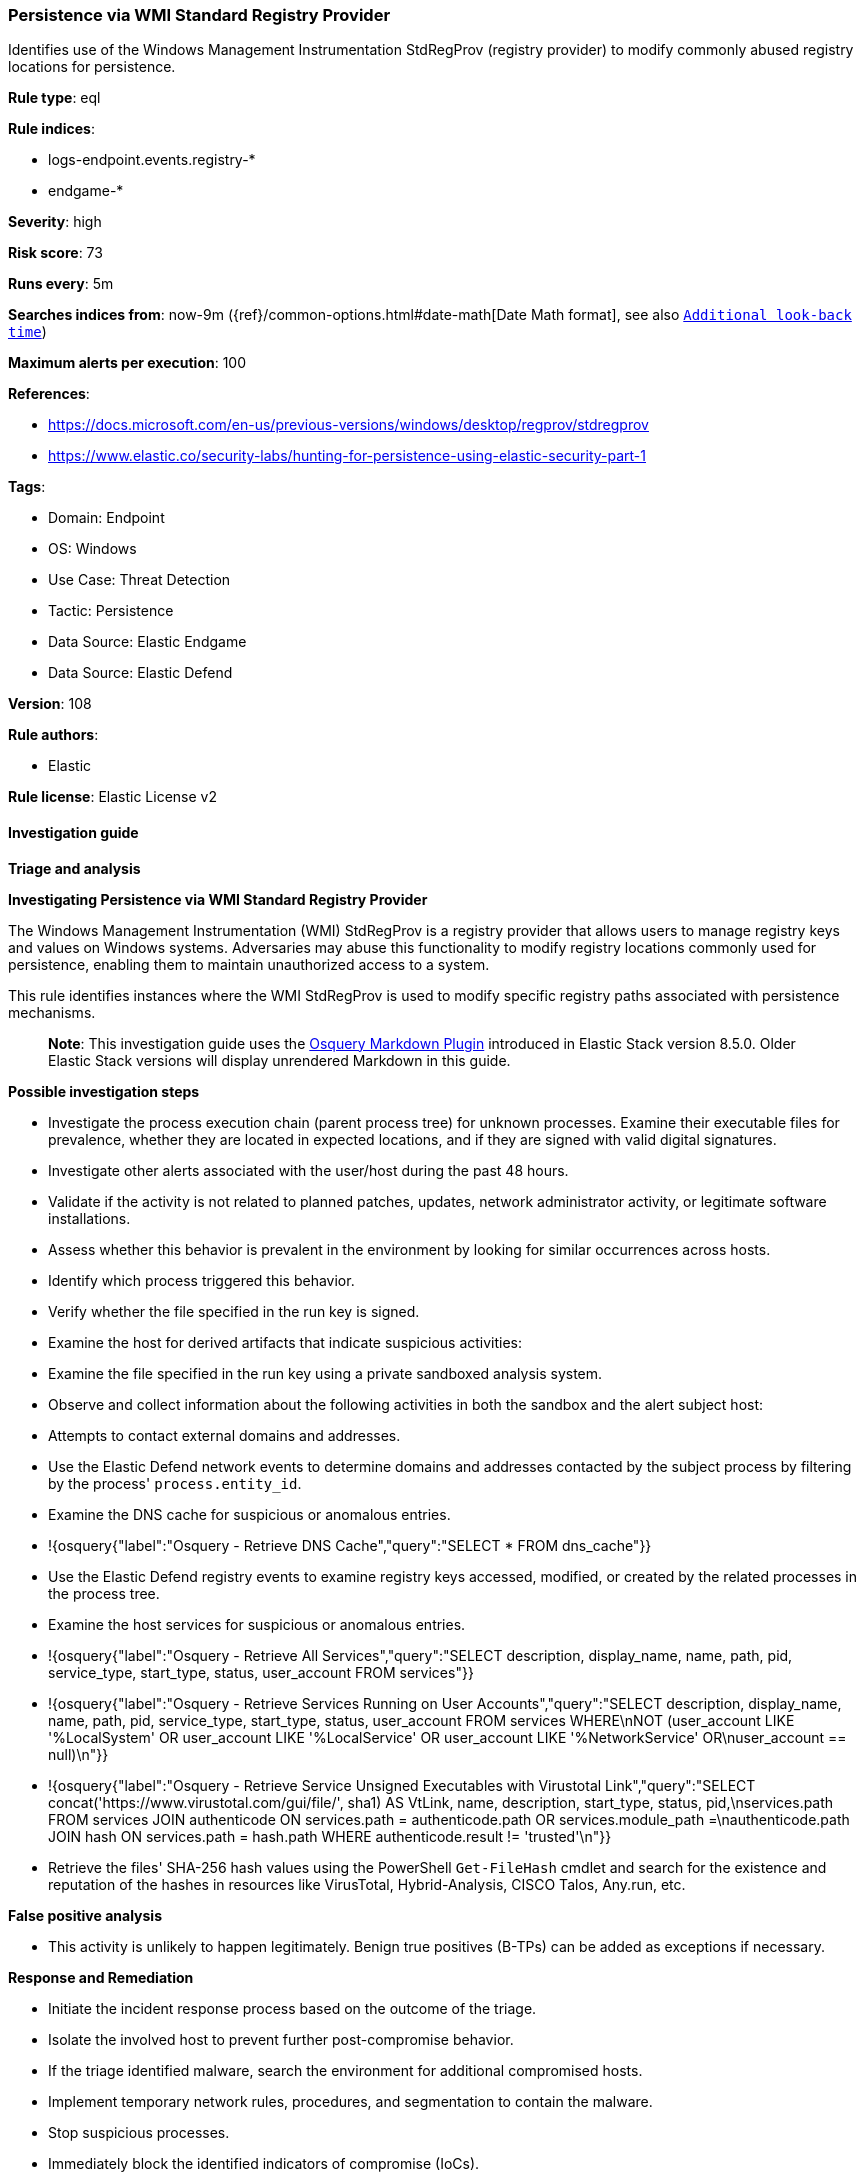 [[prebuilt-rule-8-10-15-persistence-via-wmi-standard-registry-provider]]
=== Persistence via WMI Standard Registry Provider

Identifies use of the Windows Management Instrumentation StdRegProv (registry provider) to modify commonly abused registry locations for persistence.

*Rule type*: eql

*Rule indices*: 

* logs-endpoint.events.registry-*
* endgame-*

*Severity*: high

*Risk score*: 73

*Runs every*: 5m

*Searches indices from*: now-9m ({ref}/common-options.html#date-math[Date Math format], see also <<rule-schedule, `Additional look-back time`>>)

*Maximum alerts per execution*: 100

*References*: 

* https://docs.microsoft.com/en-us/previous-versions/windows/desktop/regprov/stdregprov
* https://www.elastic.co/security-labs/hunting-for-persistence-using-elastic-security-part-1

*Tags*: 

* Domain: Endpoint
* OS: Windows
* Use Case: Threat Detection
* Tactic: Persistence
* Data Source: Elastic Endgame
* Data Source: Elastic Defend

*Version*: 108

*Rule authors*: 

* Elastic

*Rule license*: Elastic License v2


==== Investigation guide



*Triage and analysis*



*Investigating Persistence via WMI Standard Registry Provider*


The Windows Management Instrumentation (WMI) StdRegProv is a registry provider that allows users to manage registry keys and values on Windows systems. Adversaries may abuse this functionality to modify registry locations commonly used for persistence, enabling them to maintain unauthorized access to a system.

This rule identifies instances where the WMI StdRegProv is used to modify specific registry paths associated with persistence mechanisms.

> **Note**:
> This investigation guide uses the https://www.elastic.co/guide/en/security/master/invest-guide-run-osquery.html[Osquery Markdown Plugin] introduced in Elastic Stack version 8.5.0. Older Elastic Stack versions will display unrendered Markdown in this guide.


*Possible investigation steps*


- Investigate the process execution chain (parent process tree) for unknown processes. Examine their executable files for prevalence, whether they are located in expected locations, and if they are signed with valid digital signatures.
- Investigate other alerts associated with the user/host during the past 48 hours.
- Validate if the activity is not related to planned patches, updates, network administrator activity, or legitimate software installations.
- Assess whether this behavior is prevalent in the environment by looking for similar occurrences across hosts.
- Identify which process triggered this behavior.
- Verify whether the file specified in the run key is signed.
- Examine the host for derived artifacts that indicate suspicious activities:
  - Examine the file specified in the run key using a private sandboxed analysis system.
  - Observe and collect information about the following activities in both the sandbox and the alert subject host:
    - Attempts to contact external domains and addresses.
      - Use the Elastic Defend network events to determine domains and addresses contacted by the subject process by filtering by the process' `process.entity_id`.
      - Examine the DNS cache for suspicious or anomalous entries.
        - !{osquery{"label":"Osquery - Retrieve DNS Cache","query":"SELECT * FROM dns_cache"}}
    - Use the Elastic Defend registry events to examine registry keys accessed, modified, or created by the related processes in the process tree.
    - Examine the host services for suspicious or anomalous entries.
      - !{osquery{"label":"Osquery - Retrieve All Services","query":"SELECT description, display_name, name, path, pid, service_type, start_type, status, user_account FROM services"}}
      - !{osquery{"label":"Osquery - Retrieve Services Running on User Accounts","query":"SELECT description, display_name, name, path, pid, service_type, start_type, status, user_account FROM services WHERE\nNOT (user_account LIKE '%LocalSystem' OR user_account LIKE '%LocalService' OR user_account LIKE '%NetworkService' OR\nuser_account == null)\n"}}
      - !{osquery{"label":"Osquery - Retrieve Service Unsigned Executables with Virustotal Link","query":"SELECT concat('https://www.virustotal.com/gui/file/', sha1) AS VtLink, name, description, start_type, status, pid,\nservices.path FROM services JOIN authenticode ON services.path = authenticode.path OR services.module_path =\nauthenticode.path JOIN hash ON services.path = hash.path WHERE authenticode.result != 'trusted'\n"}}
  - Retrieve the files' SHA-256 hash values using the PowerShell `Get-FileHash` cmdlet and search for the existence and reputation of the hashes in resources like VirusTotal, Hybrid-Analysis, CISCO Talos, Any.run, etc.


*False positive analysis*


- This activity is unlikely to happen legitimately. Benign true positives (B-TPs) can be added as exceptions if necessary.


*Response and Remediation*


- Initiate the incident response process based on the outcome of the triage.
- Isolate the involved host to prevent further post-compromise behavior.
- If the triage identified malware, search the environment for additional compromised hosts.
  - Implement temporary network rules, procedures, and segmentation to contain the malware.
  - Stop suspicious processes.
  - Immediately block the identified indicators of compromise (IoCs).
  - Inspect the affected systems for additional malware backdoors like reverse shells, reverse proxies, or droppers that attackers could use to reinfect the system.
- Remove and block malicious artifacts identified during triage.
- Run a full antimalware scan. This may reveal additional artifacts left in the system, persistence mechanisms, and malware components.
- Investigate credential exposure on systems compromised or used by the attacker to ensure all compromised accounts are identified. Reset passwords for these accounts and other potentially compromised credentials, such as email, business systems, and web services.
- Determine the initial vector abused by the attacker and take action to prevent reinfection through the same vector.
- Using the incident response data, update logging and audit policies to improve the mean time to detect (MTTD) and the mean time to respond (MTTR).


==== Rule query


[source, js]
----------------------------------
registry where host.os.type == "windows" and
 registry.data.strings != null and process.name : "WmiPrvSe.exe" and
 registry.path : (
                  "HKEY_USERS\\*\\SOFTWARE\\Microsoft\\Command Processor\\Autorun",
                  "HKEY_USERS\\*\\Software\\Microsoft\\Windows\\CurrentVersion\\Run\\*",
                  "HKLM\\Software\\Microsoft\\Windows\\CurrentVersion\\Run\\*",
                  "HKLM\\Software\\WOW6432Node\\Microsoft\\Windows\\CurrentVersion\\Run\\*",
                  "HKEY_USERS\\*\\Software\\Microsoft\\Windows\\CurrentVersion\\Policies\\Explorer\\Run\\*",
                  "HKLM\\Software\\Microsoft\\Windows\\CurrentVersion\\Policies\\Explorer\\Run\\*",
                  "HKLM\\Software\\Microsoft\\Windows\\CurrentVersion\\RunOnce\\*",
                  "HKLM\\Software\\Microsoft\\Windows\\CurrentVersion\\RunOnceEx\\*",
                  "HKEY_USERS\\*\\Software\\Microsoft\\Windows\\CurrentVersion\\RunOnce\\*",
                  "HKEY_USERS\\*\\Software\\Microsoft\\Windows\\CurrentVersion\\RunOnceEx\\*",
                  "HKLM\\SYSTEM\\*ControlSet*\\Services\\*\\ServiceDLL",
                  "HKLM\\SYSTEM\\*ControlSet*\\Services\\*\\ImagePath",
                  "HKEY_USERS\\*\\Software\\Microsoft\\Windows NT\\CurrentVersion\\Winlogon\\Shell\\*",
                  "HKEY_USERS\\*\\Environment\\UserInitMprLogonScript",
                  "HKEY_USERS\\*\\SOFTWARE\\Microsoft\\Windows NT\\CurrentVersion\\Windows\\Load",
                  "HKEY_USERS\\*\\SOFTWARE\\Microsoft\\Windows NT\\CurrentVersion\\Winlogon\\Shell",
                  "HKEY_USERS\\*\\SOFTWARE\\Microsoft\\Windows\\CurrentVersion\\Policies\\System\\Shell",
                  "HKEY_USERS\\*\\SOFTWARE\\Policies\\Microsoft\\Windows\\System\\Scripts\\Logoff\\Script",
                  "HKEY_USERS\\*\\SOFTWARE\\Policies\\Microsoft\\Windows\\System\\Scripts\\Logon\\Script",
                  "HKEY_USERS\\*\\SOFTWARE\\Policies\\Microsoft\\Windows\\System\\Scripts\\Shutdown\\Script",
                  "HKEY_USERS\\*\\SOFTWARE\\Policies\\Microsoft\\Windows\\System\\Scripts\\Startup\\Script",
                  "HKEY_USERS\\*\\SOFTWARE\\Microsoft\\Ctf\\LangBarAddin\\*\\FilePath",
                  "HKEY_USERS\\*\\SOFTWARE\\Microsoft\\Internet Explorer\\Extensions\\*\\Exec",
                  "HKEY_USERS\\*\\SOFTWARE\\Microsoft\\Internet Explorer\\Extensions\\*\\Script",
                  "\\REGISTRY\\USER\\*\\SOFTWARE\\Microsoft\\Command Processor\\Autorun",
                  "\\REGISTRY\\USER\\*\\Software\\Microsoft\\Windows\\CurrentVersion\\Run\\*",
                  "\\REGISTRY\\MACHINE\\Software\\Microsoft\\Windows\\CurrentVersion\\Run\\*",
                  "\\REGISTRY\\MACHINE\\Software\\WOW6432Node\\Microsoft\\Windows\\CurrentVersion\\Run\\*",
                  "\\REGISTRY\\USER\\*\\Software\\Microsoft\\Windows\\CurrentVersion\\Policies\\Explorer\\Run\\*",
                  "\\REGISTRY\\MACHINE\\Software\\Microsoft\\Windows\\CurrentVersion\\Policies\\Explorer\\Run\\*",
                  "\\REGISTRY\\MACHINE\\Software\\Microsoft\\Windows\\CurrentVersion\\RunOnce\\*",
                  "\\REGISTRY\\MACHINE\\Software\\Microsoft\\Windows\\CurrentVersion\\RunOnceEx\\*",
                  "\\REGISTRY\\USER\\*\\Software\\Microsoft\\Windows\\CurrentVersion\\RunOnce\\*",
                  "\\REGISTRY\\USER\\*\\Software\\Microsoft\\Windows\\CurrentVersion\\RunOnceEx\\*",
                  "\\REGISTRY\\MACHINE\\SYSTEM\\*ControlSet*\\Services\\*\\ServiceDLL",
                  "\\REGISTRY\\MACHINE\\SYSTEM\\*ControlSet*\\Services\\*\\ImagePath",
                  "\\REGISTRY\\USER\\*\\Software\\Microsoft\\Windows NT\\CurrentVersion\\Winlogon\\Shell\\*",
                  "\\REGISTRY\\USER\\*\\Environment\\UserInitMprLogonScript",
                  "\\REGISTRY\\USER\\*\\SOFTWARE\\Microsoft\\Windows NT\\CurrentVersion\\Windows\\Load",
                  "\\REGISTRY\\USER\\*\\SOFTWARE\\Microsoft\\Windows NT\\CurrentVersion\\Winlogon\\Shell",
                  "\\REGISTRY\\USER\\*\\SOFTWARE\\Microsoft\\Windows\\CurrentVersion\\Policies\\System\\Shell",
                  "\\REGISTRY\\USER\\*\\SOFTWARE\\Policies\\Microsoft\\Windows\\System\\Scripts\\Logoff\\Script",
                  "\\REGISTRY\\USER\\*\\SOFTWARE\\Policies\\Microsoft\\Windows\\System\\Scripts\\Logon\\Script",
                  "\\REGISTRY\\USER\\*\\SOFTWARE\\Policies\\Microsoft\\Windows\\System\\Scripts\\Shutdown\\Script",
                  "\\REGISTRY\\USER\\*\\SOFTWARE\\Policies\\Microsoft\\Windows\\System\\Scripts\\Startup\\Script",
                  "\\REGISTRY\\USER\\*\\SOFTWARE\\Microsoft\\Ctf\\LangBarAddin\\*\\FilePath",
                  "\\REGISTRY\\USER\\*\\SOFTWARE\\Microsoft\\Internet Explorer\\Extensions\\*\\Exec",
                  "\\REGISTRY\\USER\\*\\SOFTWARE\\Microsoft\\Internet Explorer\\Extensions\\*\\Script"
                  )

----------------------------------

*Framework*: MITRE ATT&CK^TM^

* Tactic:
** Name: Persistence
** ID: TA0003
** Reference URL: https://attack.mitre.org/tactics/TA0003/
* Technique:
** Name: Create or Modify System Process
** ID: T1543
** Reference URL: https://attack.mitre.org/techniques/T1543/
* Sub-technique:
** Name: Windows Service
** ID: T1543.003
** Reference URL: https://attack.mitre.org/techniques/T1543/003/
* Technique:
** Name: Boot or Logon Autostart Execution
** ID: T1547
** Reference URL: https://attack.mitre.org/techniques/T1547/
* Sub-technique:
** Name: Registry Run Keys / Startup Folder
** ID: T1547.001
** Reference URL: https://attack.mitre.org/techniques/T1547/001/
* Tactic:
** Name: Execution
** ID: TA0002
** Reference URL: https://attack.mitre.org/tactics/TA0002/
* Technique:
** Name: Windows Management Instrumentation
** ID: T1047
** Reference URL: https://attack.mitre.org/techniques/T1047/

